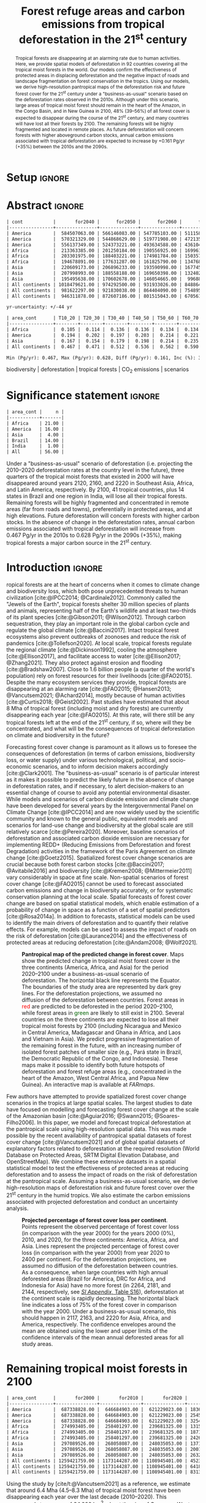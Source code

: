 # -*- mode: org -*-
# -*- coding: utf-8 -*-

# ==============================================================================
# author          :Ghislain Vieilledent
# email           :ghislain.vieilledent@cirad.fr, ghislainv@gmail.com
# web             :https://ecology.ghislainv.fr
# license         :GPLv3
# ==============================================================================

#+TITLE: Forest refuge areas and carbon emissions from tropical deforestation in the 21^{st} century

#+OPTIONS: toc:nil title:t author:nil ^:{} num:nil
#+EXPORT_SELECT_TAGS: export
#+EXPORT_EXCLUDE_TAGS: noexport

#+LATEX_CLASS: pinp-article
#+LATEX_CLASS_OPTIONS: [a4paper,9pt,twocolumn,watermark,lineno]

#+LATEX_HEADER: \setboolean{displaywatermark}{false}
#+LATEX_HEADER: \usepackage{longtable}
#+LATEX_HEADER: \definecolor{darkgreen}{RGB}{0,150,0}
#+LATEX_HEADER: \usepackage{longtable,booktabs}
#+LATEX_HEADER: \usepackage{float}
#+LATEX_HEADER: \usepackage{colortbl}
# Use letters for affiliations, numbers to show equal authorship (if applicable) and to indicate the corresponding author
#+LATEX_HEADER: \author[a,b,c,d,1]{Ghislain Vieilledent}
#+LATEX_HEADER: \author[a]{Christelle Vancutsem}
#+LATEX_HEADER: \author[a]{Frédéric Achard}
# Affiliations
#+LATEX_HEADER: \affil[a]{European Commission, JRC, Bio-economy Unit, I-21027 Ispra (VA), ITALY}
#+LATEX_HEADER: \affil[b]{CIRAD, UPR Forêts et Sociétés, F-34398 Montpellier, FRANCE}
#+LATEX_HEADER: \affil[c]{CIRAD, UMR AMAP, F-34398 Montpellier, FRANCE}
#+LATEX_HEADER: \affil[d]{AMAP, Univ Montpellier, CIRAD, CNRS, INRAE, IRD, Montpellier, FRANCE}
# Additional infos on authors
#+LATEX_HEADER: \leadauthor{Vieilledent}
#+LATEX_HEADER: \authorcontributions{Author contributions: GV and FA conceived the study; CV provided the forest cover change data; GV performed analysis and wrote the original draft; all authors reviewed and edited the final manuscript.}
#+LATEX_HEADER: \authordeclaration{The authors declare no conflicts of interest.}
#+LATEX_HEADER: \datarepo{Data deposition: Raw data and products of the study are available on the \href{https://forestatrisk.cirad.fr}{ForestAtRisk} website accompanying the present publication. Code is available on \href{https://github.com/ghislainv/forestatrisk-tropics}{GitHub} and is permanently archived in the \href{https://doi.org/10.18167/DVN1/7N2BTU}{Cirad Dataverse}.}
#+LATEX_HEADER: \suppinfo{Supporting Information available on the \href{https://forestatrisk.cirad.fr/article/Vieilledent2022-preprint-SI.pdf}{ForestAtRisk} website.}
# \equalauthors{\textsuperscript{1} xx, xx, contributed equally to this work.}
#+LATEX_HEADER: \correspondingauthor{\textsuperscript{1}To whom correspondence should be addressed. E-mail: ghislain.vieilledent@cirad.fr}
# Dates and doi
#+LATEX_HEADER: \dates{This manuscript was compiled on \today}
#+LATEX_HEADER: \doifooter{\doi{10.1101/XXXX.XX.XX.XXXXXX}}
#+LATEX_HEADER: \pinpfootercontents{Preprint}
# #+LATEX_HEADER: \usepackage[numbers,sort&compress,merge,round]{natbib}

#+LINK: FARmaps https://forestatrisk.cirad.fr/maps.html
#+LINK: SI https://forestatrisk.cirad.fr/article/Vieilledent2022-preprint-SI.pdf

#+PROPERTY: :dir ~/Code/forestatrisk-tropics
#+PROPERTY: header-args:R  :session *R*
#+PROPERTY: header-args :eval never-export

#+BIBLIOGRAPHY: biblio/biblio.bib
#+CITE_EXPORT: csl ~/Code/forestatrisk-tropics/Manuscript/Org-mode/biblio/ecology.csl

* Setup                                                              :ignore:

#+NAME: Rsetup
#+begin_src R :results none :exports none
# Libraries
library(readr)
library(here)
library(dplyr)
library(knitr)
library(glue)
library(kableExtra)
library(ascii)

# Options
full_width_type <- FALSE
font_size_type <- 8
options(readr.show_col_types=FALSE, readr.show_progress=FALSE)
options(asciiType="org")

# Function latextab_2cols_text
latextab_2cols_text <- function(kable, tabletext) {
  txt <- tabletext
  tab <- gsub("\\begin{table}", "\\begin{table*}[tb!]", as.character(kable), fixed=TRUE)
  tab <- gsub("\\end{table}", "\\end{table*}", tab, fixed=TRUE)
  tab <- gsub("\\begin{tabular}[t]{", "\\begin{tabular*}{\\hsize}{@{\\extracolsep{\\fill}}", tab, fixed=TRUE)
  tab <- gsub("\\end{tabular}\n", paste0("\\end{tabular*}\n\\justify \\addtabletext{", txt,"}\n"), tab, fixed=TRUE)
  tab <- paste0(tab, "\n") # Need a trailing newline to be seen by :results output latex
  return(cat(tab))
}
#+end_src


* Abstract                                                           :ignore:

#+NAME: val-forest-summary
#+begin_src R :results output org :exports none
df_mean <- read_csv(here("Analysis", "jrc2020", "fcc_proj_region_mean.csv")) %>% mutate(sim="mean")
df_min <- read_csv(here("Analysis", "jrc2020", "fcc_proj_region_min.csv")) %>% mutate(sim="min")
df_max <- read_csv(here("Analysis", "jrc2020", "fcc_proj_region_max.csv")) %>% mutate(sim="max")
df <- df_mean %>%
  dplyr::bind_rows(df_min, df_max) %>%
  dplyr::filter(cont %in% c("America", "Africa", "Asia", "All continents")) %>%
  dplyr::arrange(factor(cont, levels=c("America", "Africa", "Asia", "All continents")),
                 factor(sim, levels=c("min", "mean", "max")))
ascii(df, include.rownames=FALSE)
#+end_src

#+RESULTS: val-forest-summary
#+begin_src org
| cont           |       for2040 |      for2050 |      for2060 |      for2080 |      for2100 | loss21 | yr75dis | sim  |
|----------------+---------------+--------------+--------------+--------------+--------------+--------+---------+------|
| America        |  584507063.00 | 566146083.00 | 547785103.00 | 511158049.00 | 476194554.00 |  30.72 | 2290.00 | min  |
| America        |  570321329.00 | 544868629.00 | 519771908.00 | 472135034.00 | 427790430.00 |  37.76 | 2220.00 | mean |
| America        |  556137349.00 | 524373221.00 | 493634588.00 | 436104701.00 | 380806412.00 |  44.60 | 2180.00 | max  |
| Africa         |  213363385.00 | 201250184.00 | 190556925.00 | 169961031.00 | 151415462.00 |  44.94 | 2207.00 | min  |
| Africa         |  203301975.00 | 188403221.00 | 174981784.00 | 150357327.00 | 129045039.00 |  53.07 | 2163.00 | mean |
| Africa         |  194678891.00 | 177631287.00 | 161825790.00 | 134768399.00 | 110050172.00 |  59.98 | 2136.00 | max  |
| Asia           |  220609173.00 | 206896233.00 | 193590998.00 | 167745718.00 | 142358155.00 |  52.08 | 2166.00 | min  |
| Asia           |  207998993.00 | 188558188.00 | 169650398.00 | 132402725.00 |  98921850.00 |  66.70 | 2117.00 | mean |
| Asia           |  195495638.00 | 170602678.00 | 146054665.00 |  99688530.00 |  62898467.00 |  78.83 | 2093.00 | max  |
| All continents | 1018479621.00 | 974292500.00 | 931933026.00 | 848864798.00 | 769968171.00 |  38.86 | 2256.00 | min  |
| All continents |  981622297.00 | 921830038.00 | 864404090.00 | 754895086.00 | 655757319.00 |  47.93 | 2192.00 | mean |
| All continents |  946311878.00 | 872607186.00 | 801515043.00 | 670561630.00 | 553755051.00 |  56.03 | 2157.00 | max  |
#+end_src

#+NAME: yr75-uncertainty
#+begin_src R :results output org :exports none
Mean <- df %>% filter(sim=="mean") %>% select(yr75dis)
Min <- df %>% filter(sim=="min") %>% select(yr75dis)
Max <- df %>% filter(sim=="max") %>% select(yr75dis)
Uncertainty <- round(mean(unlist(cbind(Min-Mean, Mean-Max))))
print(glue("yr-uncertainty: +/-{Uncertainty} yr"))
#+end_src

#+RESULTS: yr75-uncertainty
#+begin_src org
yr-uncertainty: +/-44 yr
#+end_src


#+NAME: val-C-summary
#+begin_src R :results output org :exports none
df <- read_csv(here("Analysis", "jrc2020", "C_trend_mean.csv"))
ascii(df, include.rownames=FALSE, digits=3)
#+end_src

#+RESULTS: val-C-summary
#+begin_src org
| area_cont      | T10_20 | T20_30 | T30_40 | T40_50 | T50_60 | T60_70 | T70_80 | T80_90 | T90_100 | T100_110 |
|----------------+--------+--------+--------+--------+--------+--------+--------+--------+---------+----------|
| Africa         |  0.105 |  0.114 |  0.136 |  0.136 |  0.134 |  0.134 |  0.139 |  0.144 |   0.151 |    0.151 |
| America        |  0.194 |  0.202 |  0.197 |  0.203 |  0.214 |  0.221 |  0.223 |  0.225 |   0.233 |    0.239 |
| Asia           |  0.167 |  0.154 |  0.179 |  0.198 |  0.214 |  0.235 |  0.251 |  0.243 |   0.244 |    0.223 |
| All continents |  0.467 |  0.471 |  0.512 |  0.536 |  0.562 |  0.590 |  0.612 |  0.612 |   0.628 |    0.613 |
#+end_src

#+NAME: trend-C-summary
#+begin_src R :results output org :exports none
Max <- max(df[df$area_cont=="All continents",c(-1)])
Min <- min(df[df$area_cont=="All continents",c(-1)])
diff <- round(Max - Min, 3)
inc <- round(100 * (Max - Min) / Min)
print(glue("Min (Pg/yr): {round(Min, 3)}, Max (Pg/yr): {round(Max, 3)}, Diff (Pg/yr): {diff}, Inc (%): {inc}"))
#+end_src

#+RESULTS: trend-C-summary
#+begin_src org
Min (Pg/yr): 0.467, Max (Pg/yr): 0.628, Diff (Pg/yr): 0.161, Inc (%): 35
#+end_src

#+begin_abstract
Tropical forests are disappearing at an alarming rate due to human activities. Here, we provide spatial models of deforestation in 92 countries covering all the tropical moist forests in the world. Our models confirm the effectiveness of protected areas in displacing deforestation and the negative impact of roads and landscape fragmentation on forest conservation in the tropics. Using our models, we derive high-resolution pantropical maps of the deforestation risk and future forest cover for the 21^{st} century under a "business-as-usual" scenario based on the deforestation rates observed in the 2010s. Although under this scenario, large areas of tropical moist forest should remain in the heart of the Amazon, in the Congo Basin, and in New Guinea in 2100, 48% (39--56%) of all forest cover is expected to disappear during the course of the 21^{st} century, and many countries will have lost all their forests by 2100. The remaining forests will be highly fragmented and located in remote places. As future deforestation will concern forests with higher aboveground carbon stocks, annual carbon emissions associated with tropical deforestation are expected to increase by +0.161 Pg/yr (+35%) between the 2010s and the 2090s.
#+end_abstract

@@latex:\keywords{@@

biodiversity $|$ deforestation $|$ tropical forests $|$ CO_{2} emissions $|$ scenarios

@@latex:}@@

#+begin_export latex
%\linenumbers
%\verticaladjustment{-2pt}
\maketitle
\ifthenelse{\boolean{shortarticle}}{\ifthenelse{\boolean{singlecolumn}}{\abscontentformatted}{\abscontent}}{}
\thispagestyle{firststyle}
#+end_export

* Significance statement                                             :ignore:

#+NAME: nctry_loss21
#+begin_src R :results output org :exports none
df <- read_csv(here("Analysis", "jrc2020", "nctry_loss21_bycont.csv"))
ascii(df, include.rownames=FALSE)
#+end_src

#+RESULTS: nctry_loss21
#+begin_src org
| area_cont |     n |
|-----------+-------|
| Africa    | 21.00 |
| America   | 16.00 |
| Asia      |  4.00 |
| Brazil    | 14.00 |
| India     |  1.00 |
| All       | 56.00 |
#+end_src

@@latex:\significancestatement{@@

Under a "business-as-usual" scenario of deforestation (i.e. projecting the 2010--2020 deforestation rates at the country level in the future), three quarters of the tropical moist forests that existed in 2000 will have disappeared around years 2120, 2160, and 2220 in Southeast Asia, Africa, and Latin America, respectively. By 2100, 41 tropical countries, plus 14 states in Brazil and one region in India, will lose all their tropical forests. Remaining forests will be highly fragmented and concentrated in remote areas (far from roads and towns), preferentially in protected areas, and at high elevations. Future deforestation will concern forests with higher carbon stocks. In the absence of change in the deforestation rates, annual carbon emissions associated with tropical deforestation will increase from 0.467 Pg/yr in the 2010s to 0.628 Pg/yr in the 2090s (+35%), making tropical forests a major carbon source in the 21^{st} century.

@@latex:}@@

* Introduction                                                       :ignore:

\dropcap{T}ropical forests are at the heart of concerns when it comes to climate change and biodiversity loss, which both pose unprecedented threats to human civilization [cite:@IPCC2014; @Cardinale2012]. Commonly called the "Jewels of the Earth", tropical forests shelter 30 million species of plants and animals, representing half of the Earth's wildlife and at least two-thirds of its plant species [cite:@Gibson2011; @Wilson2012]. Through carbon sequestration, they play an important role in the global carbon cycle and regulate the global climate [cite:@Baccini2017]. Intact tropical forest ecosystems also prevent outbreaks of zoonoses and reduce the risk of pandemics [cite:@Tollefson2020]. At local scale, tropical forests regulate the regional climate [cite:@Dickinson1992], cooling the atmosphere [cite:@Ellison2017], and facilitate access to water [cite:@Ellison2017; @Zhang2021]. They also protect against erosion and flooding [cite:@Bradshaw2007]. Close to 1.6 billion people (a quarter of the world's population) rely on forest resources for their livelihoods [cite:@FAO2015]. Despite the many ecosystem services they provide, tropical forests are disappearing at an alarming rate [cite:@FAO2015; @Hansen2013; @Vancutsem2021; @Achard2014], mostly because of human activities [cite:@Curtis2018; @Geist2002]. Past studies have estimated that about 8 Mha of tropical forest (including moist and dry forests) are currently disappearing each year [cite:@FAO2015]. At this rate, will there still be any tropical forests left at the end of the 21^{st} century, if so, where will they be concentrated, and what will be the consequences of tropical deforestation on climate and biodiversity in the future?

Forecasting forest cover change is paramount as it allows us to foresee the consequences of deforestation (in terms of carbon emissions, biodiversity loss, or water supply) under various technological, political, and socio-economic scenarios, and to inform decision makers accordingly [cite:@Clark2001]. The "business-as-usual" scenario is of particular interest as it makes it possible to predict the likely future in the absence of change in deforestation rates, and if necessary, to alert decision-makers to an essential change of course to avoid any potential environmental disaster. While models and scenarios of carbon dioxide emission and climate change have been developed for several years by the Intergovernmental Panel on Climate Change [cite:@IPCC2014] and are now widely used by the scientific community and known to the general public, equivalent models and scenarios for land-use change and biodiversity at the global scale are still relatively scarce [cite:@Pereira2020]. Moreover, baseline scenarios of deforestation and associated carbon dioxide emission are necessary for implementing REDD+ (Reducing Emissions from Deforestation and forest Degradation) activities in the framework of the Paris Agreement on climate change [cite:@Goetz2015]. Spatialized forest cover change scenarios are crucial because both forest carbon stocks [cite:@Baccini2017; @Avitabile2016] and biodiversity [cite:@Kremen2008; @Mittermeier2011] vary considerably in space at fine scale. Non-spatial scenarios of forest cover change [cite:@FAO2015] cannot be used to forecast associated carbon emissions and change in biodiversity accurately, or for systematic conservation planning at the local scale. Spatial forecasts of forest cover change are based on spatial statistical models, which enable estimation of a probability of change in space as a function of a set of spatial predictors [cite:@Rosa2014a]. In addition to forecasts, statistical models can be used to identify the main drivers of deforestation and to quantify their relative effects. For example, models can be used to assess the impact of roads on the risk of deforestation [cite:@Laurance2014] and the effectiveness of protected areas at reducing deforestation [cite:@Andam2008; @Wolf2021].

#+NAME: fig:fcc2100
#+CAPTION: *Pantropical map of the predicted change in forest cover*. Maps show the predicted change in tropical moist forest cover in the three continents (America, Africa, and Asia) for the period 2020--2100 under a business-as-usual scenario of deforestation. The horizontal black line represents the Equator. The  boundaries of the study area are represented by dark grey lines. For the deforestation projections, we assumed no diffusion of the deforestation between countries. Forest areas in \textcolor{red}{red} are predicted to be deforested in the period 2020--2100, while forest areas in \textcolor{darkgreen}{green} are likely to still exist in 2100. Several countries on the three continents are expected to lose all their tropical moist forests by 2100 (including Nicaragua and Mexico in Central America, Madagascar and Ghana in Africa, and Laos and Vietnam in Asia). We predict progressive fragmentation of the remaining forest in the future, with an increasing number of isolated forest patches of smaller size (e.g., Pará state in Brazil, the Democratic Republic of the Congo, and Indonesia). These maps make it possible to identify both future hotspots of deforestation and forest refuge areas (e.g., concentrated in the heart of the Amazon, West Central Africa, and Papua New Guinea). An interactive map is available at [[FARmaps]].
#+ATTR_LATEX: :width \linewidth :float multicolumn :placement [t]
[[file:figures/fcc2100.png]]

Few authors have attempted to provide spatialized forest cover change scenarios in the tropics at large spatial scales. The largest studies to date have focused on modelling and forecasting forest cover change at the scale of the Amazonian basin [cite:@Aguiar2016; @Swann2015; @Soares-Filho2006]. In this paper, we model and forecast tropical deforestation at the pantropical scale using high-resolution spatial data. This was made possible by the recent availability of pantropical spatial datasets of forest cover change [cite:@Vancutsem2021] and of global spatial datasets of explanatory factors related to deforestation at the required resolution (World Database on Protected Areas, SRTM Digital Elevation Database, and OpenStreetMap). We combine these extensive datasets in a spatial statistical model to test the effectiveness of protected areas at reducing deforestation and to assess the impact of roads on the risk of deforestation at the pantropical scale. Assuming a business-as-usual scenario, we derive high-resolution maps of deforestation risk and future forest cover over the 21^{st} century in the humid tropics. We also estimate the carbon emissions associated with projected deforestation and conduct an uncertainty analysis.

#+NAME: cap-fcc
#+begin_src org :results output latex :exports none
*Past and predicted changes in forest cover*\label{tab:fcc}
#+end_src

#+NAME: txt-fcc
#+begin_src org :results output latex :exports none
We provide past and predicted forest cover for the three continents and for the three countries with the highest forest cover in 2010 for each continent (Brazil in America, the DRC in Africa, and Indonesia in Asia). Past forest cover areas (in thousand hectares, Kha) refers to their status on January 1^{st} 2000, 2010, and 2020 ("fc2000", "fc2010", and "fc2020", respectively). We provide the mean annual deforested area $d$ (Kha/yr) for the last ten-year period from January 1^{st} 2010 to January 1^{st} 2020, and the corresponding mean annual deforestation rate $p$ (%/yr). Projected forest cover areas are given for the years 2050 and 2100 ("fc2050" and "fc2100"). Projections are based on the forest cover in 2020 ("fc2020") and the mean annual deforested area ($d$) assuming a business-as-usual scenario of deforestation. Column "loss21" indicates the projected percentage of forest cover loss during the 21^{st} century (2100 vs. 2000). We estimate the year ("yr75") at which 75% of the forest cover in 2000 will have disappeared.
#+end_src

#+NAME: tab:fcc
#+begin_src R :results output latex :exports results :var cap=cap-fcc txt=txt-fcc
## Import data
df1 <- read_csv(here("Manuscript/Org-mode/tables/fcc_hist_region_mean.csv"))
df2 <- read_csv(here("Manuscript/Org-mode/tables/fcc_proj_region_mean.csv"))
## Arrange data
df <- df1 %>%
  dplyr::select(area_cont, for2000, for2010, for2020, andef, pdef) %>%
  dplyr::bind_cols(df2) %>%
  dplyr::filter(area_cont!="India") %>%
  dplyr::select(area_cont, for2000, for2010, for2020, andef, pdef,
                for2050, for2100, loss21, yr75dis) %>%
  dplyr::mutate(andef=round(andef/1000), yr75dis=as.character(yr75dis),
                loss21=round(loss21)) %>%
  dplyr::mutate(id=c(2,3,1,4:7)) %>% arrange(id) %>% select(-id) %>%
  dplyr::mutate(area_cont=ifelse(area_cont=="All continents", "All cont.", area_cont)) %>%
  dplyr::mutate_at(.var=vars(starts_with("for")),.fun=function(x){round(x/1000)})
## Make table
vect.align <- c(rep("l", 1), rep("r", 9))
unit.vect <- c("", "(Kha)", "(Kha)", "(Kha)", "(Kha/yr)", "(\\%/yr)", "(Kha)", "(Kha)", "(\\%)", "")
col.names <- c("Regions", "fc2000", "fc2010", "fc2020", "$d$", "$p$",
               "fc2050", "fc2100", "loss21", "yr75")
kable_tab <- knitr::kable(df, caption=cap, booktabs=TRUE, longtable=FALSE,
             format="latex",
             format.args=list(big.mark=","),
             escape=FALSE,
             col.names=unit.vect,
             align=vect.align, linesep="") %>%
  add_header_above(header=col.names, line=FALSE, escape=FALSE, align=vect.align) %>%
  pack_rows("Countries", 1, 3) %>%
  pack_rows("Continents", 4, 7) %>%
  kable_styling(#latex_options=c("HOLD_position","striped","repeat_header"),
    full_width=full_width_type,
    bootstrap_options = c("striped", "hover"),
    position="center",
    font_size=font_size_type,
    repeat_header_method="replace")

## Latex changes
latextab_2cols_text(kable_tab, txt)
#+end_src

#+RESULTS: tab:fcc
#+begin_export latex
\begin{table*}[tb!]

\caption{\textbf{Past and predicted changes in forest cover}\label{tab:fcc}
}
\centering
\fontsize{8}{10}\selectfont
\begin{tabular*}{\hsize}{@{\extracolsep{\fill}}lrrrrrrrrr}
\toprule
\multicolumn{1}{l}{Regions} & \multicolumn{1}{r}{fc2000} & \multicolumn{1}{r}{fc2010} & \multicolumn{1}{r}{fc2020} & \multicolumn{1}{r}{$d$} & \multicolumn{1}{r}{$p$} & \multicolumn{1}{r}{fc2050} & \multicolumn{1}{r}{fc2100} & \multicolumn{1}{r}{loss21} & \multicolumn{1}{r}{yr75} \\
 & (Kha) & (Kha) & (Kha) & (Kha/yr) & (\%/yr) & (Kha) & (Kha) & (\%) & \\
\midrule
\addlinespace[0.3em]
\multicolumn{10}{l}{\textbf{Countries}}\\
\hspace{1em}Brazil & 374,282 & 348,650 & 334,948 & 1,370 & 0.4 & 293,844 & 225,336 & 40 & 2204\\
\hspace{1em}DRC & 131,298 & 125,605 & 118,283 & 732 & 0.6 & 96,318 & 59,711 & 55 & 2134\\
\hspace{1em}Indonesia & 139,358 & 126,473 & 117,072 & 940 & 0.8 & 88,876 & 41,883 & 70 & 2111\\
\addlinespace[0.3em]
\multicolumn{10}{l}{\textbf{Continents}}\\
\hspace{1em}America & 687,339 & 646,685 & 621,229 & 2,545 & 0.4 & 544,869 & 427,790 & 38 & 2220\\
\hspace{1em}Africa & 274,993 & 258,401 & 239,681 & 1,871 & 0.7 & 188,403 & 129,045 & 53 & 2163\\
\hspace{1em}Asia & 297,090 & 268,058 & 248,035 & 2,002 & 0.8 & 188,558 & 98,922 & 67 & 2117\\
\hspace{1em}All cont. & 1,259,422 & 1,173,144 & 1,108,945 & 6,418 & 0.6 & 921,830 & 655,757 & 48 & 2192\\
\bottomrule
\end{tabular*}
\justify \addtabletext{We provide past and predicted forest cover for the three continents and for the three countries with the highest forest cover in 2010 for each continent (Brazil in America, the DRC in Africa, and Indonesia in Asia). Past forest cover areas (in thousand hectares, Kha) refers to their status on January 1\textsuperscript{st} 2000, 2010, and 2020 (``fc2000'', ``fc2010'', and ``fc2020'', respectively). We provide the mean annual deforested area \(d\) (Kha/yr) for the last ten-year period from January 1\textsuperscript{st} 2010 to January 1\textsuperscript{st} 2020, and the corresponding mean annual deforestation rate \(p\) (\%/yr). Projected forest cover areas are given for the years 2050 and 2100 (``fc2050'' and ``fc2100''). Projections are based on the forest cover in 2020 (``fc2020'') and the mean annual deforested area (\(d\)) assuming a business-as-usual scenario of deforestation. Column ``loss21'' indicates the projected percentage of forest cover loss during the 21\textsuperscript{st} century (2100 vs. 2000). We estimate the year (``yr75'') at which 75\% of the forest cover in 2000 will have disappeared.
}
\end{table*}
#+end_export

#+NAME: fig:perc-loss
#+CAPTION: *Projected percentage of forest cover loss per continent*. Points represent the observed percentage of forest cover loss (in comparison with the year 2000) for the years 2000 (0%), 2010, and 2020, for the three continents: America, Africa, and Asia. Lines represent the projected percentage of forest cover loss (in comparison with the year 2000) from year 2020 to 2400 per continent. For the deforestation projections, we assumed no diffusion of the deforestation between countries. As a consequence, when large countries with high annual deforested areas (Brazil for America, DRC for Africa, and Indonesia for Asia) have no more forest (in 2264, 2181, and 2144, respectively, see [[SI:][/SI Appendix/, Table S16]]), deforestation at the continent scale is rapidly decreasing. The horizontal black line indicates a loss of 75% of the forest cover in comparison with the year 2000. Under a business-as-usual scenario, this should happen in 2117, 2163, and 2220 for Asia, Africa, and America, respectively. The confidence envelopes around the mean are obtained using the lower and upper limits of the confidence intervals of the mean annual deforested areas for all study areas.
#+ATTR_LATEX: :width \columnwidth :placement [tb]
[[file:figures/perc_loss_cont.png]]

* Remaining tropical moist forests in 2100

#+NAME: fcc-hist
#+begin_src R :results output org :exports none
df_mean <- read_csv(here("Analysis", "jrc2020", "fcc_hist_region_mean.csv")) %>% mutate(sim="mean")
df_min <- read_csv(here("Analysis", "jrc2020", "fcc_hist_region_min.csv")) %>% mutate(sim="min")
df_max <- read_csv(here("Analysis", "jrc2020", "fcc_hist_region_max.csv")) %>% mutate(sim="max")
df <- df_mean %>%
  dplyr::bind_rows(df_min, df_max) %>%
  dplyr::filter(area_cont %in% c("America", "Africa", "Asia", "All continents")) %>%
  dplyr::arrange(factor(area_cont, levels=c("America", "Africa", "Asia", "All continents")),
                 factor(sim, levels=c("min", "mean", "max"))) %>%
  dplyr::select(area_cont, for2000, for2010, for2020, andef, pdef, for2100, loss21, yrdis, sim)
ascii(df, include.rownames=FALSE)
#+end_src

#+RESULTS: fcc-hist
#+begin_src org
| area_cont      |       for2000 |       for2010 |       for2020 |      andef | pdef |      for2100 | loss21 |   yrdis | sim  |
|----------------+---------------+---------------+---------------+------------+------+--------------+--------+---------+------|
| America        |  687338828.00 |  646684903.00 |  621229023.00 | 1836098.00 | 0.30 | 476194555.00 |  30.72 | 6215.00 | min  |
| America        |  687338828.00 |  646684903.00 |  621229023.00 | 2545400.00 | 0.40 | 427790431.00 |  37.76 | 5394.00 | mean |
| America        |  687338828.00 |  646684903.00 |  621229023.00 | 3254695.00 | 0.50 | 380806415.00 |  44.60 | 4842.00 | max  |
| Africa         |  274993405.00 |  258401297.00 |  239681325.00 | 1315897.00 | 0.50 | 151415462.00 |  44.94 | 5069.00 | min  |
| Africa         |  274993405.00 |  258401297.00 |  239681325.00 | 1871233.00 | 0.70 | 129045039.00 |  53.07 | 4088.00 | mean |
| Africa         |  274993405.00 |  258401297.00 |  239681325.00 | 2426569.00 | 1.00 | 110050172.00 |  59.98 | 3585.00 | max  |
| Asia           |  297089526.00 |  268058087.00 |  248035053.00 | 1371294.00 | 0.50 | 142358155.00 |  52.08 | 6520.00 | min  |
| Asia           |  297089526.00 |  268058087.00 |  248035053.00 | 2001803.00 | 0.80 |  98921850.00 |  66.70 | 4062.00 | mean |
| Asia           |  297089526.00 |  268058087.00 |  248035053.00 | 2632313.00 | 1.00 |  62898467.00 |  78.83 | 3339.00 | max  |
| All continents | 1259421759.00 | 1173144287.00 | 1108945401.00 | 4523289.00 | 0.40 | 769968172.00 |  38.86 | 6520.00 | min  |
| All continents | 1259421759.00 | 1173144287.00 | 1108945401.00 | 6418436.00 | 0.60 | 655757320.00 |  47.93 | 5394.00 | mean |
| All continents | 1259421759.00 | 1173144287.00 | 1108945401.00 | 8313577.00 | 0.70 | 553755054.00 |  56.03 | 4842.00 | max  |
#+end_src

Using the study by [cite/t:@Vancutsem2021] as a reference, we estimate that around 6.4 Mha (4.5--8.3 Mha) of tropical moist forest have been disappearing each year over the last decade (2010--2020). This corresponds to an area of 64,000 km^{2}, about the size of Greece or West Virginia, which is deforested each year. We show here that under a business-as-usual scenario of deforestation, 48% (39--56%) of the world's tropical moist forest will have disappeared over the course of the 21^{st} century (Fig. [[fig:fcc2100]] and Table \ref{tab:fcc}). The percentage of emerge lands covered by tropical moist forest would then decrease from 8.5% (1259 Mha) in 2000 to 4.7% (554 Mha) in 2100. We observed marked differences in the percentage of forest cover loss at the continental and country scales (Fig. [[fig:perc-loss]] and Table \ref{tab:fcc}). In Southeast Asia, where the forest area remaining in 2020 is estimated at 248 Mha and the area deforested each year is estimated at 2.0 Mha/yr, the percentage of forest cover loss over the 21^{st} century would reach 67% (52--79%). In Africa, where the annual deforested area is lower (1.9 Mha/yr), this percentage would be 53% (45--60%). In Latin America, where the annual deforested area is higher (2.5 Mha/yr), but where the remaining tropical moist forest in 2020 is also much larger than in Southeast Asia and Africa (621 Mha), this percentage would be 38% (31--45%). Under a business-as-usual scenario of deforestation, three quarters of the tropical moist forests that existed in 2000 will have disappeared around years 2120, 2160, and 2220 in Southeast Asia, Africa, and Latin America, respectively, with an average uncertainty of \pm45 years (Fig. [[fig:perc-loss]] and Table \ref{tab:fcc}).

#+begin_src R :results output org :exports none
# Summary of fcc loss a the country level
df <- read_csv(here("Manuscript/Supplementary_Materials/tables/forest_cover_change_mean.csv"))
ctry <- df %>%
  dplyr::mutate(loss21=round(100*(for2000-for2100)/for2000)) %>%
  dplyr::filter(loss21 == 100) %>%
  dplyr::mutate(fc1M=ifelse(for2000 >= 1e6, "+", "-")) %>%
  dplyr::arrange(area_cont, area_ctry)
ascii(ctry %>% dplyr::select(area_cont, area_ctry, area_name, for2000, loss21, yrdis, fc1M))
#+end_src

#+RESULTS:
#+begin_src org
|    | area_cont | area_ctry      | area_name                    |     for2000 | loss21 |   yrdis | fc1M |
|----+-----------+----------------+------------------------------+-------------+--------+---------+------|
|  1 | Africa    | Angola         | Angola                       |  7064733.00 | 100.00 | 2095.00 | +    |
|  2 | Africa    | Benin          | Benin                        |    76776.00 | 100.00 | 2041.00 | -    |
|  3 | Africa    | Burundi        | Burundi                      |   104249.00 | 100.00 | 2084.00 | -    |
|  4 | Africa    | Ethiopia       | Ethiopia                     |  3799018.00 | 100.00 | 2056.00 | +    |
|  5 | Africa    | Gambia         | Gambia                       |    49362.00 | 100.00 | 2074.00 | -    |
|  6 | Africa    | Ghana          | Ghana                        |  4931885.00 | 100.00 | 2050.00 | +    |
|  7 | Africa    | Guinea         | Guinea                       |  1895309.00 | 100.00 | 2042.00 | +    |
|  8 | Africa    | Guinea Bissau  | Guinea Bissau                |   398114.00 | 100.00 | 2073.00 | -    |
|  9 | Africa    | Ivory Coast    | Ivory Coast                  |  7733912.00 | 100.00 | 2036.00 | +    |
| 10 | Africa    | Kenya          | Kenya                        |  1199041.00 | 100.00 | 2082.00 | +    |
| 11 | Africa    | Madagascar     | Madagascar                   |  7024045.00 | 100.00 | 2067.00 | +    |
| 12 | Africa    | Malawi         | Malawi                       |   113422.00 | 100.00 | 2032.00 | -    |
| 13 | Africa    | Mayotte        | Mayotte                      |    17931.00 | 100.00 | 2043.00 | -    |
| 14 | Africa    | Nigeria        | Nigeria                      |  7770147.00 | 100.00 | 2080.00 | +    |
| 15 | Africa    | Rwanda         | Rwanda                       |   283986.00 | 100.00 | 2066.00 | -    |
| 16 | Africa    | Senegal        | Senegal                      |   136279.00 | 100.00 | 2082.00 | -    |
| 17 | Africa    | Sierra Leone   | Sierra Leone                 |  3440270.00 | 100.00 | 2036.00 | +    |
| 18 | Africa    | South Sudan    | South Sudan                  |   265213.00 | 100.00 | 2067.00 | -    |
| 19 | Africa    | Togo           | Togo                         |   159791.00 | 100.00 | 2037.00 | -    |
| 20 | Africa    | Uganda         | Uganda                       |  1878962.00 | 100.00 | 2043.00 | +    |
| 21 | Africa    | Zambia         | Zambia                       |   177005.00 | 100.00 | 2044.00 | -    |
| 22 | America   | Antigua and B. | Antigua and B.               |     4055.00 | 100.00 | 2078.00 | -    |
| 23 | America   | Bahamas        | Bahamas                      |   152350.00 | 100.00 | 2079.00 | -    |
| 24 | America   | Barbados       | Barbados                     |     4449.00 | 100.00 | 2072.00 | -    |
| 25 | America   | Brazil         | Brazil – Alagoas             |   111761.00 | 100.00 | 2060.00 | -    |
| 26 | America   | Brazil         | Brazil – Ceara               |    56712.00 | 100.00 | 2051.00 | -    |
| 27 | America   | Brazil         | Brazil – Espirito Santo      |   487268.00 | 100.00 | 2079.00 | -    |
| 28 | America   | Brazil         | Brazil – Goias               |   643704.00 | 100.00 | 2049.00 | -    |
| 29 | America   | Brazil         | Brazil – Maranhao            |  5638128.00 | 100.00 | 2068.00 | +    |
| 30 | America   | Brazil         | Brazil – Mato Grosso do Sul  |   871211.00 | 100.00 | 2077.00 | -    |
| 31 | America   | Brazil         | Brazil – Minas Gerais        |  1824088.00 | 100.00 | 2050.00 | +    |
| 32 | America   | Brazil         | Brazil – Paraiba             |    46097.00 | 100.00 | 2054.00 | -    |
| 33 | America   | Brazil         | Brazil – Pernambouco         |   137903.00 | 100.00 | 2063.00 | -    |
| 34 | America   | Brazil         | Brazil – Piaui               |   104472.00 | 100.00 | 2047.00 | -    |
| 35 | America   | Brazil         | Brazil – Rio de Janeiro      |   819541.00 | 100.00 | 2093.00 | -    |
| 36 | America   | Brazil         | Brazil – Rio Grande do Norte |    30540.00 | 100.00 | 2051.00 | -    |
| 37 | America   | Brazil         | Brazil – Sergipe             |    73520.00 | 100.00 | 2055.00 | -    |
| 38 | America   | Brazil         | Brazil – Tocantins           |  1730508.00 | 100.00 | 2045.00 | +    |
| 39 | America   | Dominican Rep. | Dominican Rep.               |  1254328.00 | 100.00 | 2091.00 | +    |
| 40 | America   | El Salvador    | El Salvador                  |   128663.00 | 100.00 | 2099.00 | -    |
| 41 | America   | Grenada        | Grenada                      |    25671.00 | 100.00 | 2092.00 | -    |
| 42 | America   | Guatemala      | Guatemala                    |  3449029.00 | 100.00 | 2073.00 | +    |
| 43 | America   | Haiti          | Haiti                        |   247385.00 | 100.00 | 2050.00 | -    |
| 44 | America   | Honduras       | Honduras                     |  3384398.00 | 100.00 | 2080.00 | +    |
| 45 | America   | Mexico         | Mexico                       |  9098171.00 | 100.00 | 2075.00 | +    |
| 46 | America   | Nicaragua      | Nicaragua                    |  4926475.00 | 100.00 | 2059.00 | +    |
| 47 | America   | Paraguay       | Paraguay                     |  2358900.00 | 100.00 | 2051.00 | +    |
| 48 | America   | Saint Martin   | Saint Martin                 |      728.00 | 100.00 | 2033.00 | -    |
| 49 | America   | Sint Maarten   | Sint Maarten                 |      308.00 | 100.00 | 2031.00 | -    |
| 50 | America   | Virgin Isl. UK | Virgin Isl. UK               |     4010.00 | 100.00 | 2039.00 | -    |
| 51 | America   | Virgin Isl. US | Virgin Isl. US               |     9180.00 | 100.00 | 2068.00 | -    |
| 52 | Asia      | Cambodia       | Cambodia                     |  4804127.00 | 100.00 | 2044.00 | +    |
| 53 | Asia      | India          | India – West. Ghats          |  3144031.00 | 100.00 | 2067.00 | +    |
| 54 | Asia      | Laos           | Laos                         | 11607486.00 | 100.00 | 2080.00 | +    |
| 55 | Asia      | Timor-Leste    | Timor-Leste                  |   130695.00 | 100.00 | 2086.00 | -    |
| 56 | Asia      | Vietnam        | Vietnam                      | 10691887.00 | 100.00 | 2093.00 | +    |
#+end_src

#+begin_src R :results output org :exports none
# Summary of fcc loss for countries with high forest cover in 2000
df <- read_csv(here("Manuscript/Supplementary_Materials/tables/forest_cover_change_mean.csv"))
ctry <- df %>%
  dplyr::mutate(loss21=round(100*(for2000-for2100)/for2000)) %>%
  dplyr::filter(loss21 == 100) %>%
  dplyr::mutate(fc1M=ifelse(for2000 >= 1e6, "+", "-")) %>%
  dplyr::filter(fc1M == "+") %>%
  dplyr::arrange(area_cont, area_ctry)
ascii(ctry %>% dplyr::select(area_cont, area_ctry, area_name, for2000, loss21, yrdis, fc1M))
#+end_src

#+RESULTS:
#+begin_src org
|    | area_cont | area_ctry      | area_name             |     for2000 | loss21 |   yrdis | fc1M |
|----+-----------+----------------+-----------------------+-------------+--------+---------+------|
|  1 | Africa    | Angola         | Angola                |  7064733.00 | 100.00 | 2095.00 | +    |
|  2 | Africa    | Ethiopia       | Ethiopia              |  3799018.00 | 100.00 | 2056.00 | +    |
|  3 | Africa    | Ghana          | Ghana                 |  4931885.00 | 100.00 | 2050.00 | +    |
|  4 | Africa    | Guinea         | Guinea                |  1895309.00 | 100.00 | 2042.00 | +    |
|  5 | Africa    | Ivory Coast    | Ivory Coast           |  7733912.00 | 100.00 | 2036.00 | +    |
|  6 | Africa    | Kenya          | Kenya                 |  1199041.00 | 100.00 | 2082.00 | +    |
|  7 | Africa    | Madagascar     | Madagascar            |  7024045.00 | 100.00 | 2067.00 | +    |
|  8 | Africa    | Nigeria        | Nigeria               |  7770147.00 | 100.00 | 2080.00 | +    |
|  9 | Africa    | Sierra Leone   | Sierra Leone          |  3440270.00 | 100.00 | 2036.00 | +    |
| 10 | Africa    | Uganda         | Uganda                |  1878962.00 | 100.00 | 2043.00 | +    |
| 11 | America   | Brazil         | Brazil – Maranhao     |  5638128.00 | 100.00 | 2068.00 | +    |
| 12 | America   | Brazil         | Brazil – Minas Gerais |  1824088.00 | 100.00 | 2050.00 | +    |
| 13 | America   | Brazil         | Brazil – Tocantins    |  1730508.00 | 100.00 | 2045.00 | +    |
| 14 | America   | Dominican Rep. | Dominican Rep.        |  1254328.00 | 100.00 | 2091.00 | +    |
| 15 | America   | Guatemala      | Guatemala             |  3449029.00 | 100.00 | 2073.00 | +    |
| 16 | America   | Honduras       | Honduras              |  3384398.00 | 100.00 | 2080.00 | +    |
| 17 | America   | Mexico         | Mexico                |  9098171.00 | 100.00 | 2075.00 | +    |
| 18 | America   | Nicaragua      | Nicaragua             |  4926475.00 | 100.00 | 2059.00 | +    |
| 19 | America   | Paraguay       | Paraguay              |  2358900.00 | 100.00 | 2051.00 | +    |
| 20 | Asia      | Cambodia       | Cambodia              |  4804127.00 | 100.00 | 2044.00 | +    |
| 21 | Asia      | India          | India – West. Ghats   |  3144031.00 | 100.00 | 2067.00 | +    |
| 22 | Asia      | Laos           | Laos                  | 11607486.00 | 100.00 | 2080.00 | +    |
| 23 | Asia      | Vietnam        | Vietnam               | 10691887.00 | 100.00 | 2093.00 | +    |
#+end_src

At the country scale, we predict that 41 countries (16 in Latin America, 21 in Africa, and four in Southeast Asia) out of the 92 we studied, plus 14 states in Brazil and one region in India, will lose all their tropical forests by 2100 (Fig. [[fig:fcc2100]]). Among these countries or regions, 19 countries (six in America, ten in Africa, and three in Asia), three states in Brazil, and one region in India had more than one million hectares of forest in 2000, thus underlining the fact that the complete loss of tropical moist forest before 2100 will not only occur in countries with a low forest cover at the beginning of the century. It can also be noticed that these countries include most of the countries of Central America (Guatemala, Honduras, Mexico, Nicaragua), Western (Ghana, Guinea, Ivory Coast, Nigeria, Sierra Leone) and Eastern (Ethiopia, Kenya, Madagascar) Africa, and continental Southeast Asia (Cambodia, Laos, Vietnam, Indian Western Ghats). These regions include almost all tropical forests located within six biodiversity hotspots identified by [cite/t:@Mittermeier2011]: Mesoamerica, Guinean Forests of West Africa, the Horn of Africa, Madagascar and Indian Ocean Islands, Indo-Burma, Western Ghats and Sri Lanka (Fig. [[fig:fcc2100]]).

#+NAME: fig:prob
#+CAPTION: *Pantropical map of the risk of deforestation*. /Upper panels/: Maps of the spatial probability of deforestation at 30 m resolution for the three continents. Maps of the spatial probability of deforestation at the level of the study area were aggregated at the pantropical level. The horizontal black line represents the Equator. The boundaries of the study area are represented by dark grey lines. Coloured pixels represent forest pixels for the year 2020. Inside each study area, forest areas in dark red have a higher risk of deforestation than forest areas in green. /Lower panels/: Detailed maps for three 100 $\times$ 100 km regions (black squares in the upper panels) in the Mato Grosso state (Brazil), the Albertine Rift mountains (the Democratic Republic of the Congo), and the West Kalimantan region (Borneo Indonesian part). Deforestation probability is lower inside protected areas (black shaded polygons) and increases when the forest is located at a distance closer to roads (dark grey lines) and forest edge. An interactive map of the spatial probability of deforestation is available at [[FARmaps]].
#+ATTR_LATEX: :width \linewidth :float multicolumn :placement [t]
[[file:figures/prob_zoom.png]]

Using a spatial statistical modelling approach (see [[SI:][/SI Appendix/, Materials and Methods, Figs. S1--S9, and Tables S1--S13]]), we obtain high resolution (30 m) pantropical maps of the deforestation risk (Fig. [[fig:prob]] and [[SI][/SI Appendix/, Fig. S10]]) and project forest cover for the 21^{st} century in the humid tropics under a business-as-usual scenario (Fig. [[fig:fcc2100]] and [[SI][/SI Appendix/, Fig. S11, and Tables S14--S17]]). Three large "blocks" of relatively intact tropical moist forest will remain in 2100 (Fig. [[fig:fcc2100]]). One forest block will be located in Latin America and will include the upper part of the Amazonian basin (including the Peruvian, Ecuadorian, Colombian and Venezuelan Amazonia) and the Guiana Shield (Guyana, Suriname, and French Guiana). The second block will be located in the western part of the Congo basin and will include forests in Gabon, Equatorial Guinea, Cameroon, the Central African Republic, and the Republic of Congo. The third block will be located in Melanesia and will include forests in Papua New Guinea, Solomon Islands, and Vanuatu.

Apart from these three large and relatively intact forest blocks, the tropical moist forest remaining in 2100 will be highly fragmented (Fig. [[fig:fcc2100]]). In Latin America, highly fragmented forests will be found in the Brazilian states of the Amazonian deforestation arc (Acre, Rondonia, Mato Grosso, Para, Amapa) and in the Roraima state in the northern Amazonia. In Africa, forests in the Democratic Republic of the Congo (DRC) will also be highly fragmented ([[SI][/SI Appendix/, Fig. S11]]) and will be completely separated from the large forest block located in the western part of the Congo basin (Fig. [[fig:fcc2100]]). In Southeast Asia, small patches of heavily fragmented forests will remain in Thailand, Indonesia, and the Philippines (Fig. [[fig:fcc2100]]). The remaining forests will be concentrated in remote areas (far from roads and towns), preferentially in protected areas, and at high elevations (Figs. [[fig:fcc2100]], [[fig:prob]] and [[SI:][/SI Appendix/, Tables S4--S9]]). For example, the remaining forests of Borneo will be concentrated in the Betung Kerihun and Kayan Mentarang National Parks.

As tropical forests shelter a large proportion of terrestrial biodiversity and carbon stocks on land, future tropical deforestation is expected to have strong negative impacts on both biodiversity and climate. The impact of projected deforestation on carbon emissions is discussed below, but rigorous assessment of the impact of projected deforestation on biodiversity is beyond the scope of this study. Such an impact analysis would require accurate species distribution and biodiversity maps including a large number of species representative of the biodiversity in the tropics. Such maps are not available to date [cite:@Pimm2014]. Nonetheless, as a rough estimate, if we consider only endemic species [cite:@Mittermeier2011] in the six biodiversity hotspots where almost all the tropical forest is predicted to disappear by 2100, and assume that most of these species depend on tropical moist forests, deforestation would lead to the extinction of 29,140 species of plants and 4,576 species of vertebrates (including birds, reptiles, amphibians, freshwater fishes, and mammals) which cannot be found anywhere else on Earth ([[SI:][/SI Appendix/, Table S18]]).

* Carbon emissions under a business-as-usual scenario of deforestation

Here we estimate the aboveground carbon emissions associated with deforestation projected for the period 2020--2110 under a business-as-usual scenario of deforestation. When computing carbon emissions associated with projected deforestation, we assume that the carbon stocks of existing forests will remain stable in the future. Under a business-as-usual scenario of deforestation (i.e., constant annual deforested area), the change in predicted annual carbon emissions is only attributable to the location of the future deforestation (Fig. [[fig:fcc2100]] and [[SI][/SI Appendix/, Fig. S11]]) and to the spatial distribution of forest carbon stocks ([[SI][/SI Appendix/, Fig. S12]]). We find that annual carbon emissions associated with deforestation of tropical moist forests will increase from 0.467 Pg/yr in 2010--2020 to 0.628 Pg/yr in 2090--2100, which corresponds to a 35% increase (Fig. [[fig:c-em]] and [[SI:][/SI Appendix/, Table S19]]). This increase in annual carbon emissions is predicted for all three continents. A decrease in annual carbon emissions is then predicted starting from the period 2070--2080 for Southeast Asia and the period 2090--2100 at pantropical scale (Fig. [[fig:c-em]]).

The predicted increase in annual carbon emissions is explained by the fact that the forests which will be deforested in the future have higher carbon stocks. Several studies have shown that elevation is an important variable in determining forest carbon stocks [cite:@CuniSanchez2021; @Vieilledent2016; @Saatchi2011]. Forest carbon stocks are expected to be optimal at mid-elevation [cite:@Vieilledent2016] due to higher orographic precipitation at this elevation and because the climatic stress associated with winds and temperature is lower at mid-elevation than at high elevation. Here, we show that low-elevation areas are more deforested than high-elevation areas ([[SI:][/SI Appendix/, Tables S4, S5]]). This is explained by the fact that low-elevation areas are more accessible to human populations and by the fact that arable lands are concentrated at low elevation, where the terrain slope is usually lower and the soil is more productive [cite:@Geist2002]. Consequently, the predicted increase in carbon emissions can be explained by the fact that deforestation will move towards higher elevation areas where forest carbon stocks are higher. Moreover, remote forest areas that have been less disturbed by human activities in the past have accumulated large quantities of carbon [cite:@Dargie2017; @Brinck2017]. The progressive deforestation of more intact forests also explains the predicted increase in carbon emissions.

#+begin_src R :results output org :exports none
# Summary of fcc loss a the country level
df <- read_csv(here("Manuscript/Supplementary_Materials/tables/forest_cover_change_mean.csv"))
# Asia
asia <- df %>%
  dplyr::mutate(loss21=round(100*(for2000-for2100)/for2000)) %>%
  dplyr::filter(area_cont == "Asia") %>%
  dplyr::select(area_ctry, area_name, d_mean, yrdis, loss21)
# Selected countries in Asia
ctry <- asia %>%
  dplyr::filter(yrdis >= 2070 & yrdis <=2110)
ascii(ctry)
# Deforestation
d_asia <- sum(asia$d_mean)
d_ctry <- sum(ctry$d_mean)
perc <- round(100 * d_ctry / d_asia, 2)
cat("\n")
print(glue("d_asia: {d_asia} ha/yr, d_ctry: {d_ctry} ha/yr, perc: {perc}%"))
#+end_src

#+RESULTS:
#+begin_src org
|   | area_ctry   | area_name   |    d_mean |   yrdis | loss21 |
|---+-------------+-------------+-----------+---------+--------|
| 1 | Laos        | Laos        | 138221.00 | 2080.00 | 100.00 |
| 2 | Myanmar     | Myanmar     | 165195.00 | 2103.00 |  97.00 |
| 3 | Timor-Leste | Timor-Leste |   1173.00 | 2086.00 | 100.00 |
| 4 | Vietnam     | Vietnam     | 102909.00 | 2093.00 | 100.00 |

d_asia: 2001803 ha/yr, d_ctry: 407498 ha/yr, perc: 20.36%
#+end_src

The decrease in carbon emissions predicted from the period 2070--2080 for Southeast Asia, and from the period 2090--2100 at pantropical scale, can be associated with a decrease in carbon stocks of deforested areas (in association with environmental factors, such as lower carbon stocks at very high elevation) or a decrease in the total deforested area at the continental and global scale, as countries progressively lose all their forest. In Southeast Asia, four countries will lose all their forest between 2070 and 2110 ([[SI:][/SI Appendix/, Table S16]]). These countries (which include Laos, Myanmar, and Vietnam) account for a significant proportion (20%) of the annual deforested area in Southeast Asia (407,498 ha/yr out of 2,001,803 ha/yr, see [[SI:][/SI Appendix/, Tables S14, S15]]). This largely explains the predicted decrease in carbon emissions in Southeast Asia from 2070 on.

#+NAME: fig:c-em
#+CAPTION: *Aboveground carbon emissions associated with projected deforestation*. This figure shows the changes in annual carbon emissions (Pg/yr) associated with the predicted deforestation of tropical moist forests. Mean annual carbon emissions are computed for ten-year intervals from 2010--2020 to 2100--2110. The dots represent the observed mean annual carbon emissions (based on past deforestation maps) for the period 2010--2020, for the three continents (America, Africa, and Asia), and for the three continents combined. Lines represent the projected mean annual carbon emissions based on projected forest cover change maps from 2020--2030 to 2100--2110 per continent, and for all continents together. The confidence envelopes around the mean are obtained using the lower and upper limits of the confidence intervals of the mean annual deforested areas for all study areas. Annual carbon emissions at the pantropical scale are predicted to increase from 0.467 Pg/yr in 2010--2020 to 0.628 Pg/yr in 2090--2100, representing a 35% increase (+0.161 Pg/yr).
#+ATTR_LATEX: :width \columnwidth :placement [t]
[[file:figures/C_trend.png]]

Our estimates of 0.467 Pg/yr (0.194, 0.167, and 0.105 Pg/yr for Latin America, Southeast Asia, and Africa, respectively) of aboveground carbon emissions due to tropical deforestation for the period 2010--2020 are consistent with those of previous studies [cite:@Baccini2017; @Achard2014; @Harris2012]. For the period 2000--2014, previous studies estimated 0.81--0.88 Pg/yr of carbon emissions associated with deforestation considering both moist and dry tropical forests (representing an estimated area of 1575--1790 Mha in 2000 in these studies), while our study only focuses on tropical /moist/ forests (estimated at 1259 Mha in 2000). Because of the projected 35% increase in carbon emissions associated with tropical deforestation under a business-as-usual scenario, tropical forests will act as an increasing net carbon source [cite:@Baccini2017], thus reinforcing climate change in the future.

These results demonstrate the importance of spatial predictions of deforestation to forecast carbon emissions associated with future deforestation. Using mean annual forest cover change estimates per country and forest type (such as those provided by the Forest Resource Assessment report, [cite//bc:@FAO2015]) and mean forest carbon stocks per continent and forest type (such as the emission factors provided by the Intergovernmental Panel on Climate Change, [cite//bc:@IPCC2019]), it is not possible to predict future trends in carbon emissions associated with deforestation. Under a business-as-usual scenario of deforestation, projected carbon emissions will result from the combination of the spatial variation in forest carbon stocks and the location of the future deforestation.

* Effectiveness of protected areas at displacing deforestation

#+begin_src R :results output org :exports none
df <- read_csv(here("Analysis/jrc2020/sign_PA_road.csv"))
ascii(df)
#+end_src

#+RESULTS:
#+begin_src org
|   | var  |  nctry | nctry_sign |  perc | perc_w |
|---+------+--------+------------+-------+--------|
| 1 | PA   | 119.00 |      70.00 | 59.00 |  88.00 |
| 2 | road | 119.00 |      61.00 | 51.00 |  90.00 |
#+end_src

#+begin_src R :results output org :exports none
## Inv_logit function
inv_logit <- function (x, min=0, max=1) {
    p <- exp(x)/(1 + exp(x))
    p <- ifelse(is.na(p) & !is.na(x), 1, p)
    p * (max - min) + min
}
## Effect of protected areas at decreasing deforestation probability
alpha_normalized <- -2.099
coef_pa <- -0.551
theta_mean <- inv_logit(alpha_normalized) # Mean deforestation probability
theta_pa <- inv_logit(alpha_normalized + coef_pa)
d_pa <- 100*round(1-(theta_pa/theta_mean), 2)
print(glue("PAs reduce deforestation by {d_pa}%."))
#+end_src

#+RESULTS:
#+begin_src org
PAs reduce deforestation by 40%.
#+end_src

Forested protected areas are usually located in areas of high or unique biodiversity, in a non-random way. They are also usually found in remote places with less human disturbances and reduced accessibility, i.e. far from roads or cities, and usually at higher elevation ([[SI][/SI Appendix/, Fig. S6]]), because low-lying arable lands have already been preempted for agriculture [cite:@Geist2002]. As a consequence, it is often difficult to unravel the effect of protected areas from other correlated variables, for example distance to the nearest road, city, or elevation [cite:@Andam2008]. The multivariate logistic regression model we use makes it possible to disentangle the effect of each explanatory variable in the spatial deforestation process. Moreover, the spatial random effects included in our model (see Methods and [[SI:][/SI Appendix/, Fig. S8, S9]]) correct the potential bias in the protected area effect that could be associated with other unmeasured confounding variables, such as population density [cite:@Andam2008].

Here we show that protected areas significantly reduce the risk of deforestation in 70 study areas out of 119 (59% of the study areas). These 70 study areas accounted for 88% of the tropical moist forest in 2010 ([[SI:][/SI Appendix/, Table S6]]). On average, protected areas reduce the risk of deforestation by 40% (Figs. [[fig:prob]], [[fig:proba-var]] and [[SI:][/SI Appendix/, Table S5]]). This result clearly demonstrates the efficiency of protected areas at reducing the spatial risk of deforestation in the tropics. In a recent global study, [cite/t:@Wolf2021] found that protected areas reduced deforestation rates by 41%, close to the 40% we find here by focusing on tropical moist forests. Most of the previous studies have assessed the effect of protected areas at reducing deforestation in particular countries or regions [cite:@Andam2008; @Bruner2001] or at efficiently protecting a particular group of species [cite:@Cazalis2020]. Studies at the global scale [cite:@Wolf2021; @Yang2021] were at 1 km resolution and used spatial matching methods and tree cover loss data [cite:@Hansen2013]. Our pantropical approach is based on more accurate forest cover change maps in the humid tropics, in particular in Africa [cite:@Vancutsem2021], and accounts for fine scale deforestation factors acting at a much smaller distance than the distance imposed by a 1 km resolution (see the effect of the distance to forest edge discussed below). Moreover, contrary to most spatial matching methods [cite:@Andam2008; @Schleicher2019], the statistical model we use allows us to account for any potential confounding variables which might skew the estimated effect of protected areas.

Like other studies reporting the effect of protected areas on deforestation, our study demonstrates that protected areas are effective at \emph{displacing} deforestation outside protected areas in tropical countries, but not necessarily that protected areas play a role in \emph{reducing} the deforestation intensity per se. Indeed, the factors that drive the intensity of deforestation at the country scale are more socio-economic or political, such as the level of economic development, which determines people's livelihood and the link between people and deforestation [cite:@Geist2002], the size of the population [cite:@Barnes1990], or the environmental policy [cite:@Soares-Filho2014]. In tropical countries with weak governance (where environmental law enforcement is low) and with a low level of development (where the pressure on forest is high), it is very unlikely that protected areas will remain forested. Under a business-as-usual scenario of deforestation, we assume that the deforestation intensity will remain constant over time. When all the forest outside the protected areas is deforested, deforestation is expected to occur inside protected areas (Fig. [[fig:fcc2100]]). In this scenario, protected areas are efficient at protecting forest areas of high and unique biodiversity in the medium term, i.e., forests will be concentrated in protected areas, where the probability of deforestation is lower. In the long term, under a business-as-usual scenario, forests should completely disappear from protected areas while deforestation continues (Fig. [[fig:fcc2100]]). This phenomenon is already clearly visible in countries or states where deforestation is advanced, such as in Rondonia state (Brazil) in South America [cite:@Ribeiro2005], Ivory Coast [cite:@Sangne2015] or Madagascar [cite:@Vieilledent2020] in Africa, or Cambodia [cite:@Davis2015] in Southeast Asia. In these countries, several forested protected areas have been entirely deforested (e.g., the Haut-Sassandra protected forest in Ivory Coast, or the PK-32 Ranobe protected area in Madagascar) or severely deforested (e.g., the Beng Per wildlife sanctuary in Cambodia).

* Impact of roads and distance to forest edge on the deforestation risk

#+begin_src R :results output org :exports none
## Effect of roads at decreasing deforestation probability
alpha_normalized <- -2.099
coef_road_km <- -0.017 # Back-transformed parameter to have slope in km^-1
theta_mean <- inv_logit(alpha_normalized) # Mean deforestation probability
theta_road_1km <- inv_logit(alpha_normalized + coef_road_km)
d_road_1km <- 100*round(1-(theta_road_1km/theta_mean), 2)
theta_road_10km <- inv_logit(alpha_normalized + coef_road_km*10)
d_road_10km <- 100*round(1-(theta_road_10km/theta_mean), 2)
print(glue("A distance to road of 1km reduce deforestation by {d_road_1km}%."))
print(glue("A distance to road of 10km reduce deforestation by {d_road_10km}%."))
#+end_src

#+RESULTS:
#+begin_src org
A distance to road of 1km reduce deforestation by 2%.
A distance to road of 10km reduce deforestation by 14%.
#+end_src

#+begin_src R :results output org :exports none
## Effect of edges at decreasing deforestation probability
alpha_normalized <- -2.099
coef_edge_km <- -2.472 # Back-transformed parameter to have slope in km^-1
theta_mean <- inv_logit(alpha_normalized) # Mean deforestation probability
theta_edge_1km <- inv_logit(alpha_normalized + coef_edge_km)
d_edge_1km <- 100*round(1-(theta_edge_1km/theta_mean), 2)
theta_edge_10km <- inv_logit(alpha_normalized + coef_edge_km*10)
d_edge_10km <- 100*round(1-(theta_edge_10km/theta_mean), 2)
print(glue("A distance to forest edge of 1km reduce deforestation by {d_edge_1km}%."))
print(glue("A distance to forest edge of 10km reduce deforestation by {d_edge_10km}%."))
#+end_src

#+RESULTS:
#+begin_src org
A distance to forest edge of 1km reduce deforestation by 91%.
A distance to forest edge of 10km reduce deforestation by 100%.
#+end_src

Here we find that a longer distance to the road significantly reduces the risk of deforestation in 61 study areas out of 119 (51% of the study areas). These 61 study areas accounted for 90% of the tropical moist forest in 2010 ([[SI:][/SI Appendix/, Table S7]]). On average, a distance of 10 km from a road reduces the risk of deforestation by 14% (Figs. [[fig:prob]], [[fig:proba-var]] and [[SI:][/SI Appendix/, Tables S5, S9]]). This said, opening a road in the forest leads to the creation of two forest edges and computing a distance from a forest pixel to the nearest road implies the existence of a distance to the forest edge. When studying the effect of roads on deforestation, it is thus impossible to neglect the effect of the distance to forest edge on the risk of deforestation.

#+NAME: fig:proba-var
#+CAPTION: *Effects of protected areas, roads, and distance to forest edge on the spatial probability of deforestation*. For this figure, we used a representative dataset at the pantropical scale where the number of observations for each study area was proportional to its forest cover in 2010. We sampled 798,859 observations from the original dataset. /Left/: The dots represent the observed mean probability of deforestation in each forest protection class, either protected or unprotected. Bars represent the mean of the predicted probabilities of deforestation obtained from the deforestation model for all observations in each class. /Right/: The dots represent the local mean probability of deforestation for each bin of 10 percentiles for the distance. Lines represent the mean of the predicted probabilities of deforestation obtained from the deforestation model for all observations in each bin. Note that for distance to forest edge, the first dot accounts for three bins while for distance to road, bins for a distance > 23 km are not shown. For both left and right panels, confidence intervals for predictions were to small to be represented because of the high number of observations per class and bin.
#+ATTR_LATEX: :width \columnwidth :placement [t!]
[[file:figures/proba-var.png]]

Here, we find that the distance to the forest edge is the most important variable in determining the risk of deforestation ([[SI:][/SI Appendix/, Table S5]]), in agreement with the results of other studies showing the impact of forest fragmentation on the risk of deforestation in the tropics [cite:@Hansen2020]. We estimate that, on average, a distance of 1 km from the forest edge reduces the risk of deforestation by 91%, and a distance of 10 km reduces the risk of deforestation by almost 100% (Figs. [[fig:prob]], [[fig:proba-var]] and [[SI:][/SI Appendix/, Tables S5, S9]]).

Consequently, building new roads in non-forest areas but close to existing forest edges would significantly increase the risk of deforestation in the nearby forest. This negative impact would be even greater if new roads are opened in the heart of forest areas. In addition to the direct deforestation associated with road building in the forest [cite:@Kleinschroth2017], this would involve creating new forest edges and would dramatically increase deforestation probability in the area concerned. While road networks are expanding rapidly worldwide, notably in remote areas in tropical countries [cite:@Laurance2014], our results underline the importance of conserving large roadless and unfragmented forest areas.

* Uncertainty and alternative deforestation scenarios

#+begin_src R :results output org :exports none
# Deforestation scenarios
l <- 4523289; m <- 6418436; h <- 8313577
dec <- round(100 * (l - m)/m); inc <- round(100 * (h - m)/m)
print(glue("Decrease: {dec}%, Increase: {inc}%"))
#+end_src

#+RESULTS:
#+begin_src org
Decrease: -30%, Increase: 30%
#+end_src

#+begin_src R :results output org :exports none
# Carbon emmissions with high deforestation
df <- read_csv(here("Analysis", "jrc2020", "C_trend_max.csv"))
ascii(df, include.rownames=FALSE, digits=3)
#+end_src

#+RESULTS:
#+begin_src org
| area_cont      | T10_20 | T20_30 | T30_40 | T40_50 | T50_60 | T60_70 | T70_80 | T80_90 | T90_100 | T100_110 |
|----------------+--------+--------+--------+--------+--------+--------+--------+--------+---------+----------|
| Africa         |  0.105 |  0.150 |  0.176 |  0.164 |  0.165 |  0.170 |  0.179 |  0.183 |   0.187 |    0.188 |
| America        |  0.194 |  0.254 |  0.251 |  0.265 |  0.277 |  0.284 |  0.289 |  0.302 |   0.314 |    0.320 |
| Asia           |  0.167 |  0.207 |  0.249 |  0.274 |  0.307 |  0.333 |  0.325 |  0.292 |   0.268 |    0.222 |
| All continents |  0.467 |  0.611 |  0.676 |  0.703 |  0.749 |  0.787 |  0.793 |  0.778 |   0.768 |    0.730 |
#+end_src

#+begin_src R :results output org :exports none
# Percentage of land cover
land <- 14893.91 * 1e6  # https://en.wikipedia.org/wiki/Land
for2000 <- 1259421759.00; for2100_m <- 655757320.00; for2100_h <- 553755054.00
p_2000 <- round(100 * for2000 / land, 1)
p_m <- round(100 * for2100_m / land, 1)
p_h <- round(100 * for2100_h / land, 1)
print(glue("Percentage of emerged land, in 2000: {p_2000}%, 2100 mean defor: {p_m}%, 2100 high defor: {p_h}%"))
#+end_src

#+RESULTS:
#+begin_src org
Percentage of emerged land, in 2000: 8.5%, 2100 mean defor: 4.4%, 2100 high defor: 3.7%
#+end_src

Despite the uncertainty surrounding the mean annual deforested area for each country ([[SI:][/SI Appendix/, Figs. S13, S14, and Table S20]]), the consequences of a business-as-usual deforestation scenario on the loss of biodiversity and carbon emissions by 2100 remain clear and alarming (Figs. [[fig:perc-loss]], [[fig:c-em]] and [[SI][/SI Appendix/, Data S1, S2]]). Moreover, given the current global context, the business-as-usual deforestation scenario we examine here appears to be rather conservative. For example, we do not account for the effect of future population growth [cite:@Raftery2012], which will likely have a major effect on deforestation, particularly in Africa, where a large part of the population depends on slash-and-burn agriculture for their livelihood [cite:@Barnes1990; @Vieilledent2020]. Nor do we account for the increasing demand for agricultural commodities from the tropics, such as palm oil, beef and soybean, which will likely lead to a significant increase in deforestation [cite:@Strona2018; @Karstensen2013]. Our projections using high estimates of the annual deforested area for each study area, corresponding to a total deforestation of 8.3 Mha/yr at the pantropical scale, give an indication on the consequences of a 30% increase in the annual deforested area in the future. This would lead to a 56% loss of tropical moist forest cover over the 21^{st} century and to a much faster increase in carbon emissions, up to 0.793 Pg/yr in the 2070s, corresponding to a +70% increase in annual carbon emissions compared to the 2010s (Fig. [[fig:c-em]]). The percentage of emerge lands covered by tropical moist forests would then drop to 3.7% (554 Mha) in 2100 ([[SI:][/SI Appendix/, Fig. S14]]).

Although some conservation strategies, such as protected areas, can help save some time in the fight against deforestation (being efficient at displacing deforestation toward areas of lower biodiversity or carbon stocks), it is extremely urgent to find political and socio-economic solutions that are efficient at curbing deforestation in the long term. Several initiatives involving actors from the political and economical world have already been taken to this end, without having so far led to a significant decrease in deforestation rates in the tropics [cite:@Vancutsem2021]. Such initiatives include recent national or multinational strategies against imported deforestation [cite:@Bager2021], certification schemes for private companies providing agricultural commodities such as the Roundtable on Sustainable Palm Oil [cite:@CazzollaGatti2020], or the REDD+ mechanism [cite:@Goetz2015]. The results and products of our study could facilitate the concrete implementation of these initiatives on the ground and help increase their effectiveness. In particular, our deforestation probability map could be used to monitor areas identified as having a high risk of being deforested. Our projections by country could also be used as reference scenarios of deforestation and associated carbon emissions which are necessary for implementing REDD+ at a wide scale on the basis of a common methodology. Doing so, we hope to contribute to the fight against deforestation and that our map of tropical forest cover projected in 2100 will never become a reality.

* Methods                                                            :ignore:

@@latex:\matmethods{@@

# \subsection*{Subsection for Method}
# Example text for subsection.

We present below a summary of the materials and methods used in this study. A detailed description can be find in the [[SI][/SI Appendix/, Materials and Methods]].

@@latex:\subsection*{Study-areas and data}@@

We modelled the spatial deforestation process for 119 study-areas representing 92 countries in the three tropical continents (America, Africa, and Asia), see [[SI][/SI Appendix/, Fig. S1]]. Study-areas cover all the tropical moist forest in the world, at the exception of some islands (eg. Sao Tome and Principe or Wallis-and-Futuna). For each study-area, we derived past forest cover change maps on two periods of time: January 1^{st} 2000--January 1^{st} 2010, and January 1^{st} 2010--January 1^{st} 2020, from the annual forest cover change product by [cite/t:@Vancutsem2021] at 30 m resolution ([[SI][/SI Appendix/, Fig. S2 and Table S1]]). For the forest definition, we only considered /natural old-growth tropical moist forests/, disregarding plantations and regrowths. We included degraded forests (not yet deforested) in the forest definition. To explain the observed deforestation on the period 2010--2020, we considered a set of spatial explanatory variables ([[SI][/SI Appendix/, Fig. S3-S6]]) describing: topography (altitude and slope, 90 m resolution), accessibility (distances to nearest road, town, and river, 150 m resolution), forest landscape (distance to forest edge, 30 m resolution), deforestation history (distance to past deforestation, 30 m resolution), and land conservation status (presence of a protected area, 30 m resolution). This set of variables were selected on an a priori knowledge of the spatial deforestation process in the tropics ([[SI][/SI Appendix/, Materials and Methods]]). Data for explanatory variables were extracted from extensive global data-sets (World Database on Protected Areas, SRTM Digital Elevation Database, and OpenStreetMap) and had a resolution close to the original resolution of the forest cover change map (30 m, see [[SI][/SI Appendix/, Table S2]]).

@@latex:\subsection*{Sampling}@@

For each study-area, we built a large dataset from a sample of forest cover change observations in the period 2010--2020. We performed a stratified balanced sampling between deforested and non-deforested pixels in the period 2010--2020. Pixels in each category were sampled randomly ([[SI][/SI Appendix/, Fig. S7]]). The number of sampled observations in each study-areas was a function of the forest area in 2010. Datasets included between 2,398 (for Sint Maarten island in America) and 100,000 (for study-areas with high forest cover such as the Amazonas state in Brazil, Peru, DRC, and Indonesia) observations. The global data-set included a total of 3,186,698 observations: 1,601,810 of non-deforested pixels and 1,584,888 of deforested pixels, corresponding to areas of 144,163 ha and 142,647 ha, respectively ([[SI][/SI Appendix/, Table S3]]).

@@latex:\subsection*{Statistical model}@@

Using sampled observations of forest cover change in the period 2010--2020, we modelled the spatial probability of deforestation as a function of the explanatory variables using a logistic regression ([[SI:][/SI Appendix/, Eq. S1]]). To account for the residual spatial variation in the deforestation process, we included additional spatial random effects for the cells of a 10 \times 10 km spatial grid covering each study-area ([[SI:][/SI Appendix/, Fig. S8]]). Spatial random effects account for unmeasured or unmeasurable variables that explain a part of the residual spatial variation in the deforestation process which is not explained by the fixed spatial explanatory variables already included in the model (such as local population density, local environmental law enforcement, etc.). Spatial random effects were assumed spatially autocorrelated through an intrinsic conditional autoregressive (iCAR) model ([[SI][/SI Appendix/, Eq. S1]]). Variable selection for each study area was performed using a backward elimination procedure and parameter inference was done in a hierarchical Bayesian framework ([[SI:][/SI Appendix/, Tables S4--S9]]).

@@latex:\subsection*{Model performance}@@

We compared the performance of the iCAR model at predicting the spatial probability of deforestation with three other statistical models: a null model, a simple generalized linear model (equivalent to a simple logistic regression without spatial random effects), and a Random Forest model. These two last models have been commonly used for deforestation modelling ([[SI][/SI Appendix/, Materials and Methods]]). Using a cross-validation procedure, we showed that the Random Forest model overfitted the data and was less performant at predicting the probability of deforestation at new sites than the iCAR model. The iCAR model had better predictive performance than the three other statistical models ([[SI:][/SI Appendix/, Tables S10--S13]]). The iCAR model increased the explained deviance from 39.3 to 53.3% in average in comparison with the simple generalized linear model. This shows that environmental explanatory variables alone explain a relative small part of the spatial deforestation process, and that including spatial random effects to account for unexplained residual spatial variability strongly improves model's fit (+14.0% of deviance explained in average) and model predictive performance (+7.4% for the TSS for example). Same results were obtained when comparing accuracy indices between models at the continental scale.

@@latex:\subsection*{Deforestation risk and future forest cover}@@

Using rasters of explanatory variables at their original resolution, and the fitted iCAR model for each study-area including estimated spatial random effects ([[SI:][/SI Appendix/, Fig. S9]]), we computed the spatial probability of deforestation at 30 m resolution for the year 2020 for each study-area ([[SI:][/SI Appendix/, Fig. S10]]). For each study-area, we also estimated the mean annual deforested area (in ha/yr) for the period 2010--2020 from the past forest cover change map ([[SI:][/SI Appendix/, Tables S14--S15]]). Using the mean annual deforested area in combination with the spatial probability of deforestation map, we forecasted the forest cover change on the period 2020--2110 with a time step of 10 years, assuming a "business-as-usual" scenario of deforestation ([[SI:][/SI Appendix/, Fig. S11 and Tables S16--S17]]). The business-as-usual scenario makes the assumption of an absence of change in both the deforestation intensity and the spatial deforestation probability in the future.

@@latex:\subsection*{Impacts on biodiversity loss and carbon emissions}@@

We estimated the number of endemic plant and vertebrate species committed to extinction because of the complete loss of tropical forest by 2100 in 6 biodiversity hotspots ([[SI:][/SI Appendix/, Table S18]]). We estimated the carbon emissions associated with past deforestation (2010--2020) and projected deforestation (2030--2110) using Avitabile's [cite/na:@Avitabile2016] pantropical 1 km resolution aboveground dry biomass map ([[SI:][/SI Appendix/, Fig. S12 and Table S19]]). We used the IPCC default carbon fraction of 0.47 [cite:@McGroddy2004] to convert biomass to carbon stocks. We assumed no change of the forest carbon stocks in the future. We estimated average annual carbon emissions for ten-year periods from 2010 to 2110. Under a "business-as-usual" scenario of deforestation, the change in mean annual carbon emissions in the future is only attributable to the spatial variation of the forest carbon stocks and to the location of future deforestation.

@@latex:\subsection*{Uncertainty and alternative scenarios}@@

To account for the uncertainty around the mean annual deforested area in our predictions, we computed the 95% confidence interval of the annual deforested area for each study area considering the deforestation observations in the period 2010--2020 ([[SI:][/SI Appendix/, Table S20]]). We thus obtained three different predictions of the forest cover change and associated carbon emissions: an average prediction considering the mean annual deforested area, and two additional predictions considering the lower and upper bound estimates of the mean annual deforested area per study area ([[SI:][/SI Appendix/, Figs. S13--S14, and Data S1, S2]]).

@@latex:\subsection*{Software}@@

To perform the analyses, we used the =forestatrisk= Python package [cite:@Vieilledent2021a] which has been specifically developed to model and forecast deforestation at high resolution on large spatial scales ([[SI][/SI Appendix/, Materials and Methods]]).

@@latex:}@@

#+LATEX: \showmatmethods{}

* Acknowledgments                                                    :ignore:

@@latex:\acknow{@@Our warm thanks to Rémy Dernat and Philippe Verley for help using the computing cluster of the Montpellier Bioinformatics Biodiversity (MBB) platform. We are also grateful to all the members of the Bioeconomy Unit at the JRC in Ispra for their kind support during this work. This research received fundings from the BioSceneMada project funded by FRB-FFEM (AAP-SCEN-2013 I), the Roadless Forest project funded by the European Commission, the RELIQUES project funded by CNRT, and the LabEx CeMEB funded by ANR "Investissements d'avenir" programme (ANR-10-LABX-04-01).@@latex:}@@

#+LATEX: \showacknow{}

* References                                                        

#+PRINT_BIBLIOGRAPHY:

* Local variables                                                  :noexport:

Local Variables: 
org-src-preserve-indentation: t
org-edit-src-content: 0
org-export-with-smart-quotes: t
End:

# End Of File
